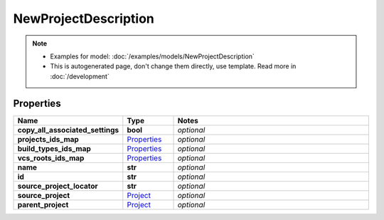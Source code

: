 NewProjectDescription
#########

.. note::

  + Examples for model: :doc:`/examples/models/NewProjectDescription`
  + This is autogenerated page, don't change them directly, use template. Read more in :doc:`/development`

Properties
----------
.. list-table::
   :widths: 15 15 70
   :header-rows: 1

   * - Name
     - Type
     - Notes
   * - **copy_all_associated_settings**
     - **bool**
     - `optional` 
   * - **projects_ids_map**
     -  `Properties <./Properties.html>`_
     - `optional` 
   * - **build_types_ids_map**
     -  `Properties <./Properties.html>`_
     - `optional` 
   * - **vcs_roots_ids_map**
     -  `Properties <./Properties.html>`_
     - `optional` 
   * - **name**
     - **str**
     - `optional` 
   * - **id**
     - **str**
     - `optional` 
   * - **source_project_locator**
     - **str**
     - `optional` 
   * - **source_project**
     -  `Project <./Project.html>`_
     - `optional` 
   * - **parent_project**
     -  `Project <./Project.html>`_
     - `optional` 


